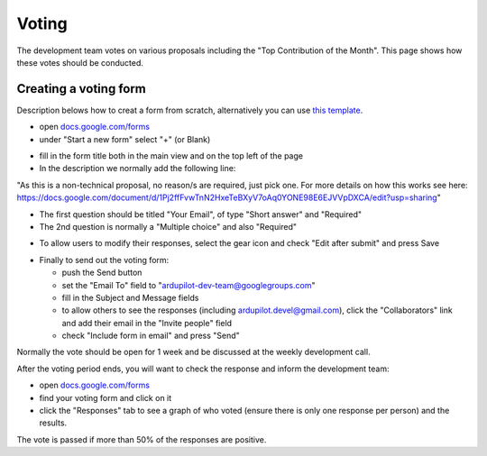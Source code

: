 .. _how-the-team-works-voting:

======
Voting
======

The development team votes on various proposals including the "Top Contribution of the Month".  This page shows how these votes should be conducted.

Creating a voting form
======================

Description belows how to creat a form from scratch, alternatively you can use `this template <https://docs.google.com/forms/d/12blIQLXUpibOFeCqWrWsHHroRJbgh7PXUfVQHfN_1tY/copy>`__.

.. image:: ../images/how-the-team-works-voting1.png
    :target: ../_images/how-the-team-works-voting1.png

- open `docs.google.com/forms <https://docs.google.com/forms>`__
- under "Start a new form" select "+" (or Blank)

.. image:: ../images/how-the-team-works-voting2.png
    :target: ../_images/how-the-team-works-voting2.png

- fill in the form title both in the main view and on the top left of the page
- In the description we normally add the following line:

"As this is a non-technical proposal, no reason/s are required, just pick one.  For more details on how this works see here: https://docs.google.com/document/d/1Pj2ffFvwTnN2HxeTeBXyV7oAq0YONE98E6EJVVpDXCA/edit?usp=sharing"

- The first question should be titled "Your Email", of type "Short answer" and "Required"
- The 2nd question is normally a "Multiple choice" and also "Required"

.. image:: ../images/how-the-team-works-voting3.png
    :target: ../_images/how-the-team-works-voting3.png

- To allow users to modify their responses, select the gear icon and check "Edit after submit" and press Save

.. image:: ../images/how-the-team-works-voting4.png
    :target: ../_images/how-the-team-works-voting4.png

- Finally to send out the voting form:

  - push the Send button
  - set the "Email To" field to "ardupilot-dev-team@googlegroups.com"
  - fill in the Subject and Message fields
  - to allow others to see the responses (including ardupilot.devel@gmail.com), click the "Collaborators" link and add their email in the "Invite people" field
  - check "Include form in email" and press "Send"

Normally the vote should be open for 1 week and be discussed at the weekly development call.

After the voting period ends, you will want to check the response and inform the development team:

- open `docs.google.com/forms <https://docs.google.com/forms>`__
- find your voting form and click on it
- click the "Responses" tab to see a graph of who voted (ensure there is only one response per person) and the results.

The vote is passed if more than 50% of the responses are positive.
